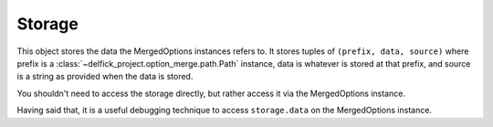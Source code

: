 .. _storage:

Storage
=======

This object stores the data the MergedOptions instances refers to. It stores
tuples of ``(prefix, data, source)`` where prefix is a
:class:`~delfick_project.option_merge.path.Path` instance, data is whatever is
stored at that prefix, and source is a string as provided when the data is stored.

You shouldn't need to access the storage directly, but rather access it via
the MergedOptions instance.

Having said that, it is a useful debugging technique to access ``storage.data``
on the MergedOptions instance.
